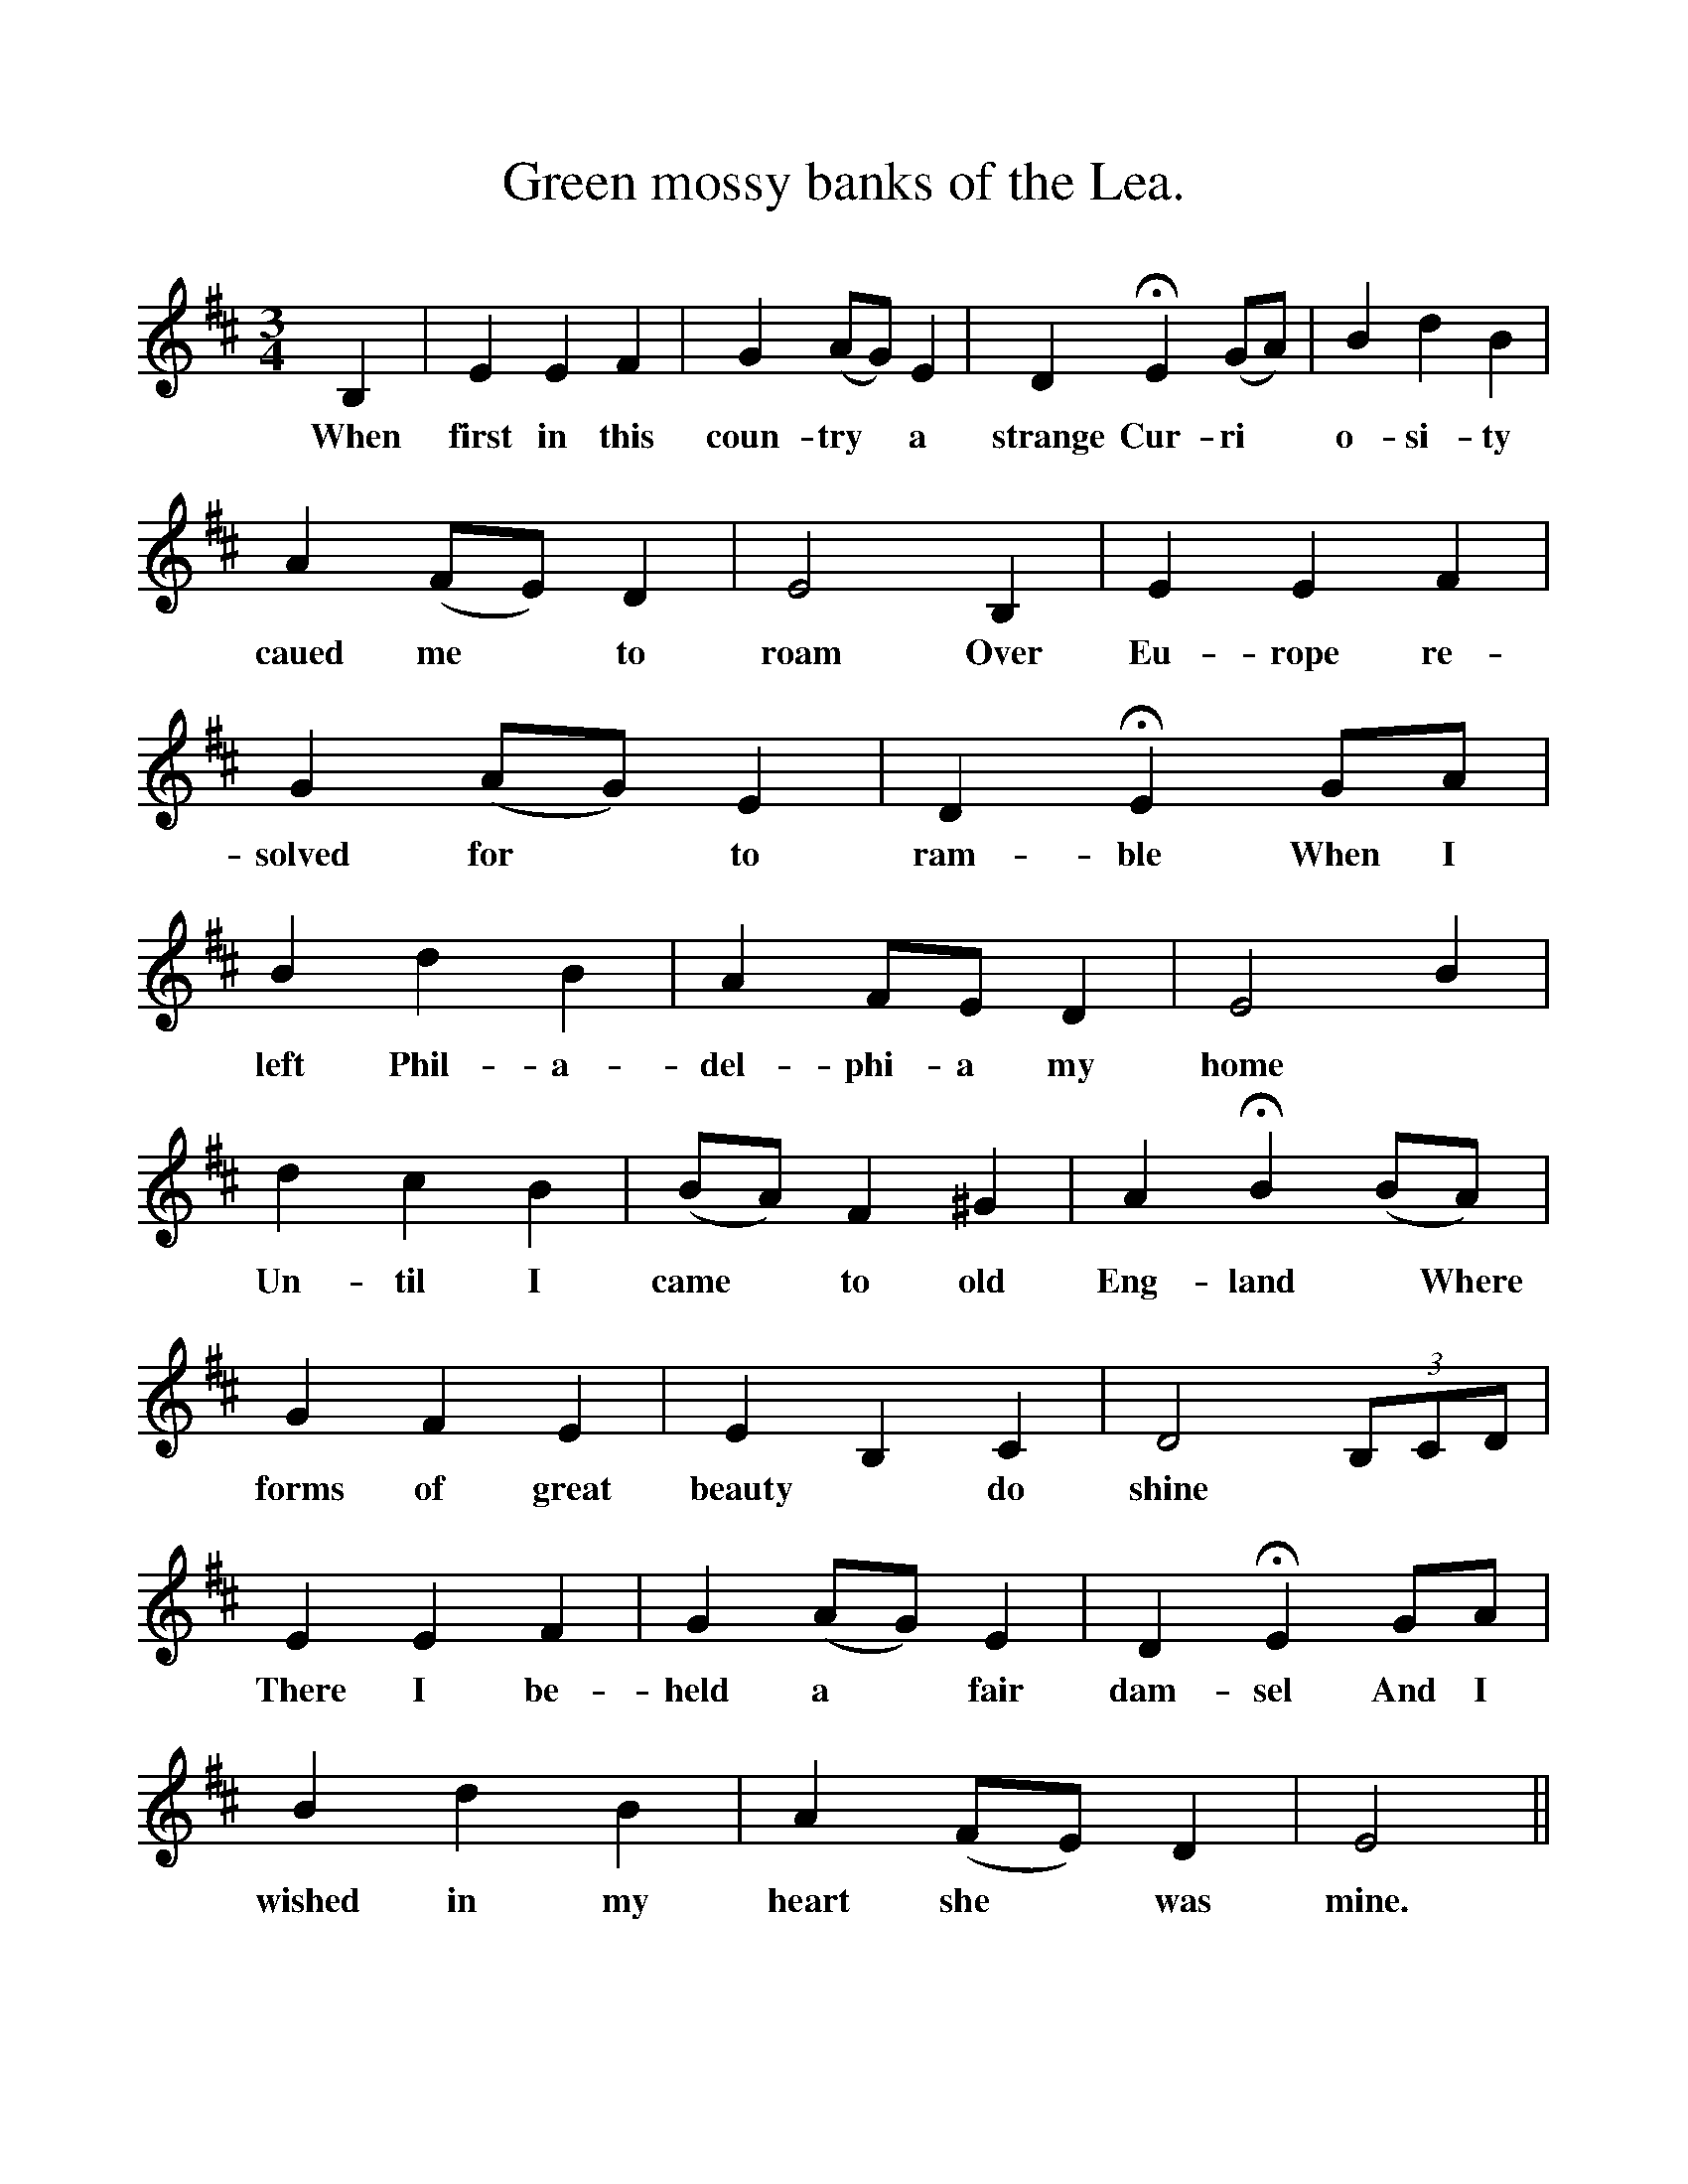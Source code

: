%%scale 1
X:1    
T:Green mossy banks of the Lea.
F:http://www.folkinfo.org/songs
B:The Ploughboy's Glory, edited by Michael Dawney  EFDSS 
S:Mr Lockly, High Ercall, Shropshire, March 1908 
M:3/4   
L:1/4  
K:D
B,|E E F|G (A/G/)E|D HE (G/A/)|B d B|
w:When first in this coun-try * a strange Cur-ri*o-si-ty
A (F/E/) D|E2 B,|E E F|G (A/G/)E|D HE G/A/|
w:caued me *to roam Over Eu-rope re-solved for *to ram-ble When I
B d B|A F/E/ D|E2 B|
w:left Phil-a-del-phi-a my home
d c B|(B/A/) F ^G|A HB (B/A/)|G F E|E B, C| D2 (3B,/C/D/|
w:Un-til I came * to  old Eng-land  *Where forms of great beauty *do shine
E E F|G (A/G/) E|D HE G/A/|B d B|A (F/E/) D| E2||
w:There I be-held a *fair dam-sel And I wished in my heart she *was mine. 